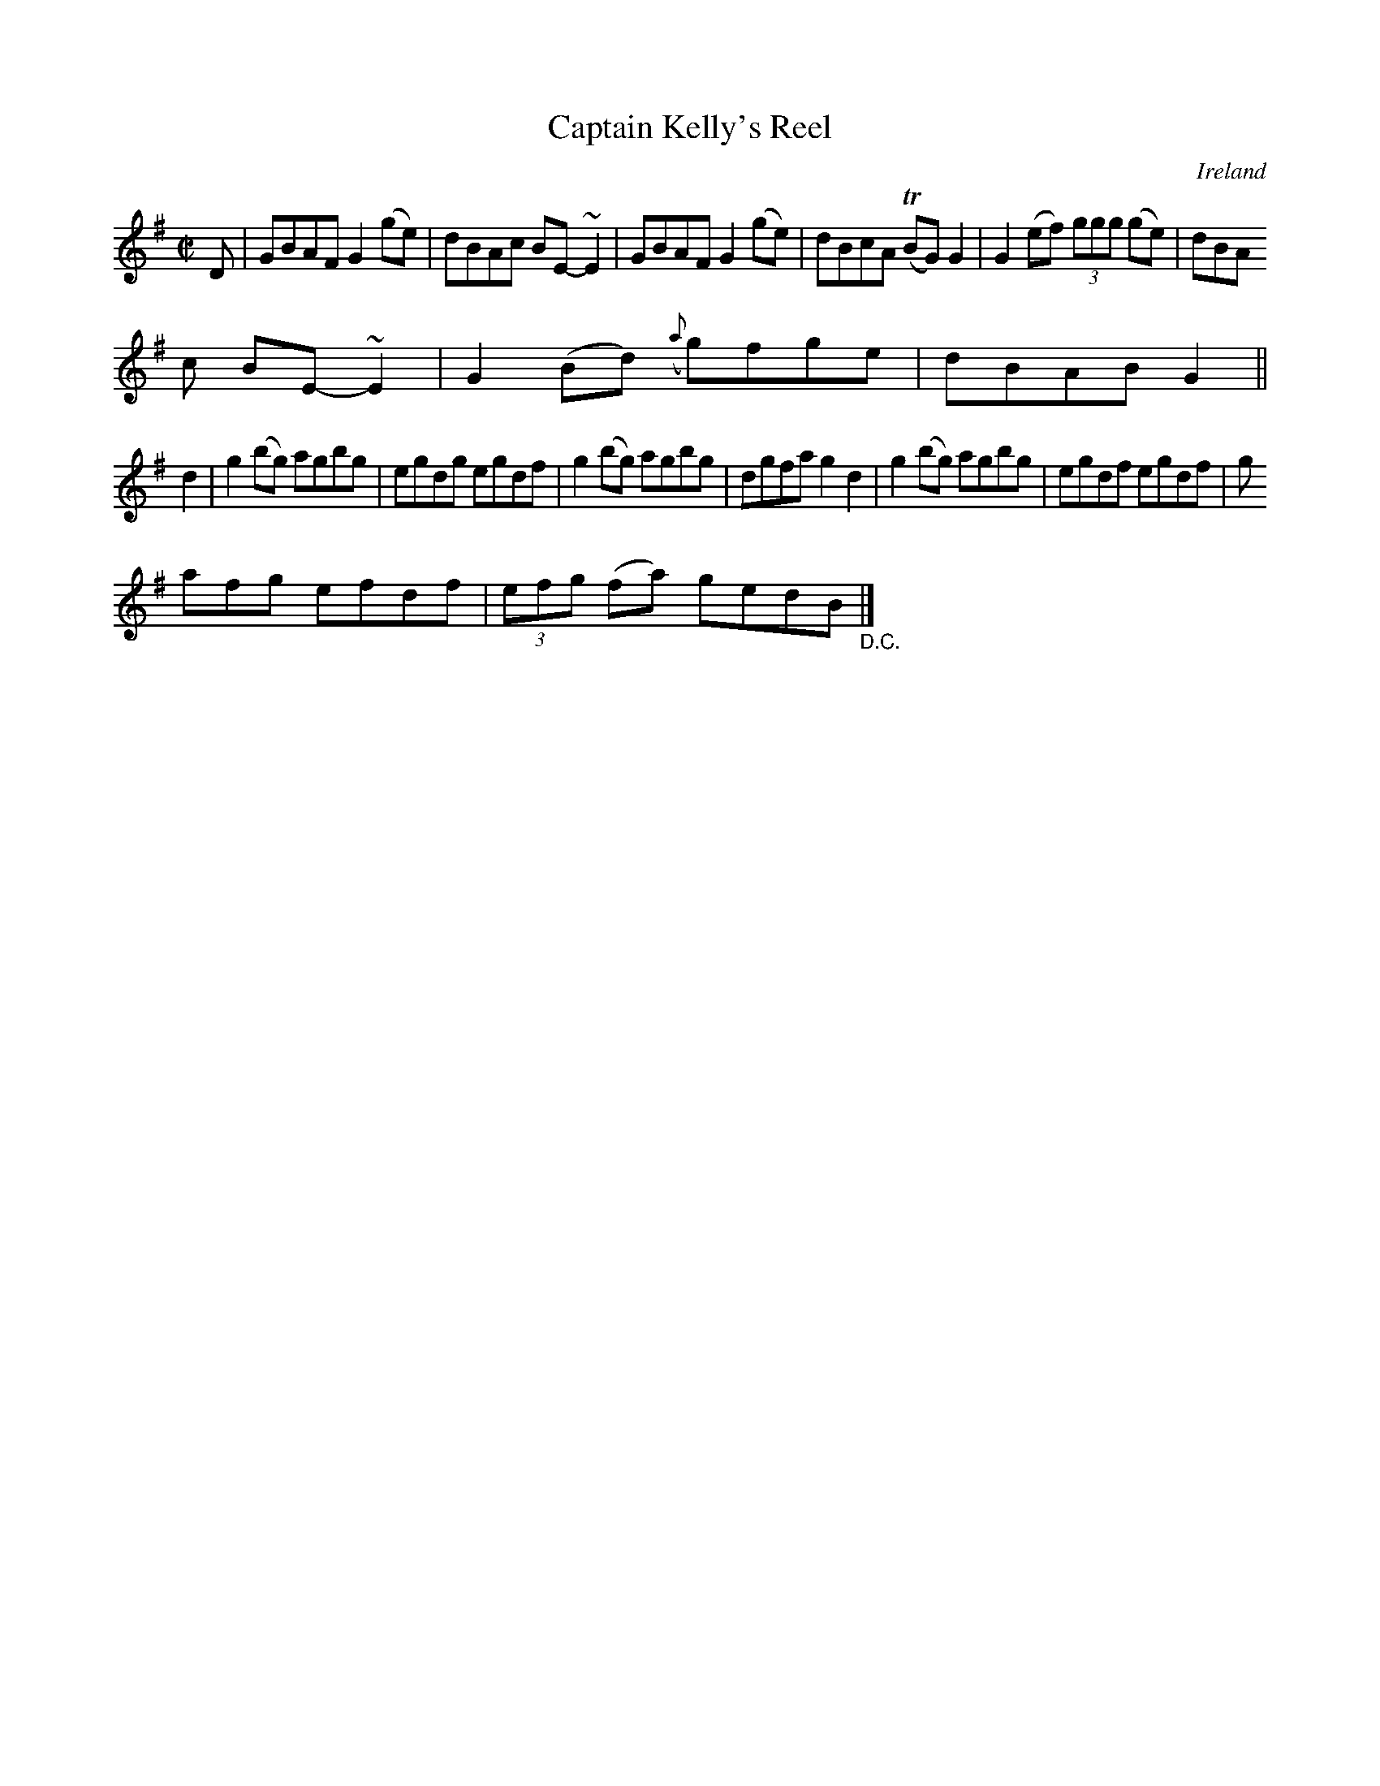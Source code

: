 X:588
T:Captain Kelly's Reel
N:anon.
O:Ireland
B:Francis O'Neill: "The Dance Music of Ireland" (1907) no. 588
R:Reel
Z:Transcribed by Frank Nordberg - http://www.musicaviva.com
N:Music Aviva - The Internet center for free sheet music downloads
M:C|
L:1/8
K:G
D|GBAF G2(ge)|dBAc BE-~E2|GBAF G2(ge)|dBcA (TBG)G2|G2 (ef) (3ggg (ge)|dBA
c BE-~E2|G2 (Bd) ({a}g)fge|dBABG2||
d2|g2 (bg) agbg|egdg egdf|g2 (bg) agbg|dgfa g2d2|g2 (bg) agbg|egdf egdf|g
afg efdf|(3efg (fa) gedB "_D.C." |]
